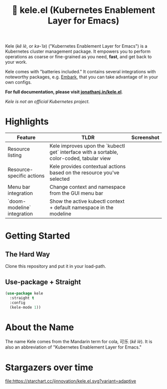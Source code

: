 # -*- before-save-hook: (delete-trailing-whitespace); -*-
#+TITLE: 🥤 kele.el (Kubernetes Enablement Layer for Emacs)

#+html: <a href="https://melpa.org/#/kele"><img alt="MELPA" src="https://melpa.org/packages/kele-badge.svg"/></a>
#+html: <a href="https://stable.melpa.org/#/kele"><img alt="MELPA Stable" src="https://stable.melpa.org/packages/kele-badge.svg"/></a>
#+html: <a href="https://github.com/jinnovation/kele.el/blob/main/LICENSE"><img alt="License badge" src="https://img.shields.io/github/license/jinnovation/kele.el"/></a>
#+html: <a href="https://codecov.io/gh/jinnovation/kele.el" > <img src="https://codecov.io/gh/jinnovation/kele.el/branch/main/graph/badge.svg?token=LR7RDREPZF"/> </a>
#+html: <a href="https://github.com/jinnovation/kele.el/actions"> <img src="https://github.com/jinnovation/kele.el/workflows/test/badge.svg?branch=main"/></a>

Kele (/kě lè/, or /kə-ˈlə/) ("Kubernetes Enablement Layer for Emacs")
is a Kubernetes cluster management package. It empowers you to perform
operations as coarse or fine-grained as you need, *fast*, and get back to your
work.

Kele comes with "batteries included." It contains several integrations with
noteworthy packages, e.g. [[https://github.com/oantolin/embark][Embark]], that you can take advantage of in your own
configs.

*For full documentation, please visit [[https://jonathanj.in/kele.el][jonathanj.in/kele.el]]*.

/Kele is not an official Kubernetes project./

* Highlights

 | Feature                     | TLDR                                                                                      | Screenshot                      |
 |-----------------------------+-------------------------------------------------------------------------------------------+---------------------------------|
 | Resource listing            | Kele improves upon the `kubectl get` interface with a sortable, color-coded, tabular view | [[file:docs/img/kele-list.png]]     |
 | Resource-specific actions   | Kele provides contextual actions based on the resource you've selected                    | [[file:docs/img/overview.png]]      |
 | Menu bar integration        | Change context and namespace from the GUI menu bar                                        | [[file:docs/img/menu-bar.png]]      |
 | `doom-modeline` integration | Show the active kubectl context + default namespace in the modeline                       | [[file:docs/img/doom-modeline.png]] |

* Getting Started

** The Hard Way

   Clone this repository and put it in your load-path.

** Use-package + Straight

   #+begin_src emacs-lisp
     (use-package kele
       :straight t
       :config
       (kele-mode 1))
   #+end_src

* About the Name

  The name Kele comes from the Mandarin term for cola, 可乐 (/kě lè/). It is
  also an abbreviation of "Kubernetes Enablement Layer for Emacs."

* Stargazers over time

  [[https://starchart.cc/jinnovation/kele.el][file:https://starchart.cc/jinnovation/kele.el.svg?variant=adaptive]]
